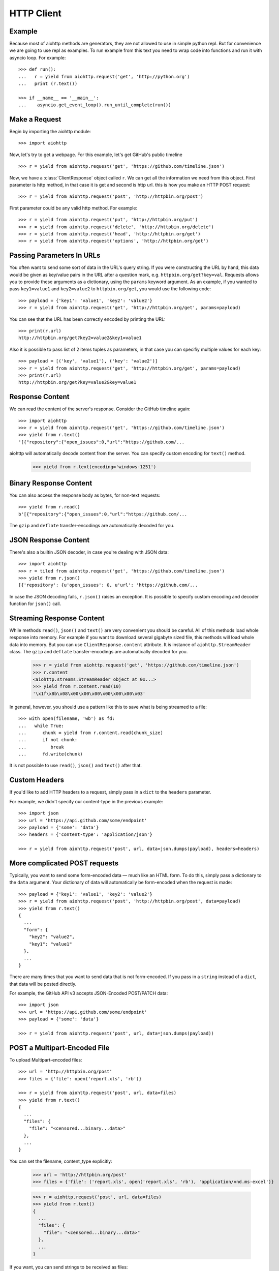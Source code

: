 .. _client:

HTTP Client
===========

.. module:: aiohttp.client

Example
-------

Because most of aiohttp methods are generators, they are not allowed to
use in simple python repl. But for convenience we are going to use repl
as examples. To run example from this text you need
to wrap code into functions and run it with asyncio loop. For example::

  >>> def run():
  ...   r = yield from aiohttp.request('get', 'http://python.org')
  ...   print (r.text())

  >>> if __name__ == '__main__':
  ...    asyncio.get_event_loop().run_until_complete(run())



Make a Request
--------------

Begin by importing the aiohttp module::

    >>> import aiohttp

Now, let's try to get a webpage. For this example, let's get GitHub's public
timeline ::

    >>> r = yield from aiohttp.request('get', 'https://github.com/timeline.json')

Now, we have a :class:`ClientResponse` object called ``r``. We can get all the
information we need from this object.
First parameter is http method, in that case it is get and second is http url.
this is how you make an HTTP POST request::

    >>> r = yield from aiohttp.request('post', 'http://httpbin.org/post')

First parameter could be any valid http method. For example::

    >>> r = yield from aiohttp.request('put', 'http://httpbin.org/put')
    >>> r = yield from aiohttp.request('delete', 'http://httpbin.org/delete')
    >>> r = yield from aiohttp.request('head', 'http://httpbin.org/get')
    >>> r = yield from aiohttp.request('options', 'http://httpbin.org/get')


Passing Parameters In URLs
--------------------------

You often want to send some sort of data in the URL's query string. If
you were constructing the URL by hand, this data would be given as key/value
pairs in the URL after a question mark, e.g. ``httpbin.org/get?key=val``.
Requests allows you to provide these arguments as a dictionary, using the
``params`` keyword argument. As an example, if you wanted to pass
``key1=value1`` and ``key2=value2`` to ``httpbin.org/get``, you would use the
following code::

    >>> payload = {'key1': 'value1', 'key2': 'value2'}
    >>> r = yield from aiohttp.request('get', 'http://httpbin.org/get', params=payload)

You can see that the URL has been correctly encoded by printing the URL::

    >>> print(r.url)
    http://httpbin.org/get?key2=value2&key1=value1

Also it is possible to pass list of 2 items tuples as parameters, in that case you can specifiy multiple values for each key::

    >>> payload = [('key', 'value1'), ('key': 'value2')]
    >>> r = yield from aiohttp.request('get', 'http://httpbin.org/get', params=payload)
    >>> print(r.url)
    http://httpbin.org/get?key=value2&key=value1


Response Content
----------------

We can read the content of the server's response. Consider the GitHub timeline
again::

    >>> import aiohttp
    >>> r = yield from aiohttp.request('get', 'https://github.com/timeline.json')
    >>> yield from r.text()
    '[{"repository":{"open_issues":0,"url":"https://github.com/...

aiohttp will automatically decode content from the server. You can specify custom encoding for ``text()`` method.

    >>> yield from r.text(encoding='windows-1251')


Binary Response Content
-----------------------

You can also access the response body as bytes, for non-text requests::

    >>> yield from r.read()
    b'[{"repository":{"open_issues":0,"url":"https://github.com/...

The ``gzip`` and ``deflate`` transfer-encodings are automatically decoded for you.


JSON Response Content
---------------------

There's also a builtin JSON decoder, in case you're dealing with JSON data::

    >>> import aiohttp
    >>> r = tiled from aiohttp.request('get', 'https://github.com/timeline.json')
    >>> yield from r.json()
    [{'repository': {u'open_issues': 0, u'url': 'https://github.com/...

In case the JSON decoding fails, ``r.json()`` raises an exception. It is possible to specify custom encoding and decoder function for ``json()`` call.


Streaming Response Content
--------------------------

While methods ``read()``, ``json()`` and ``text()`` are very convenient
you should be careful. All of this methods load whole response into memory.
For example if you want to download several gigabyte sized file, this methods
will load whole data into memory. But you can use ``ClientResponse.content``
attribute. It is instance of ``aiohttp.StreamReader`` class. The ``gzip``
and ``deflate`` transfer-encodings are automatically decoded for you.

    >>> r = yield from aiohttp.request('get', 'https://github.com/timeline.json')
    >>> r.content
    <aiohttp.streams.StreamReader object at 0x...>
    >>> yield from r.content.read(10)
    '\x1f\x8b\x08\x00\x00\x00\x00\x00\x00\x03'

In general, however, you should use a pattern like this to save what is being
streamed to a file::

    >>> with open(filename, 'wb') as fd:
    ...   while True:
    ...      chunk = yield from r.content.read(chunk_size)
    ...      if not chunk:
    ...         break
    ...      fd.write(chunk)

It is not possible to use ``read()``, ``json()`` and ``text()`` after that.


Custom Headers
--------------

If you'd like to add HTTP headers to a request, simply pass in a ``dict`` to the
``headers`` parameter.

For example, we didn't specify our content-type in the previous example::

    >>> import json
    >>> url = 'https://api.github.com/some/endpoint'
    >>> payload = {'some': 'data'}
    >>> headers = {'content-type': 'application/json'}

    >>> r = yield from aiohttp.request('post', url, data=json.dumps(payload), headers=headers)


More complicated POST requests
------------------------------

Typically, you want to send some form-encoded data — much like an HTML form.
To do this, simply pass a dictionary to the ``data`` argument. Your
dictionary of data will automatically be form-encoded when the request is made::

    >>> payload = {'key1': 'value1', 'key2': 'value2'}
    >>> r = yield from aiohttp.request('post', 'http://httpbin.org/post', data=payload)
    >>> yield from r.text()
    {
      ...
      "form": {
        "key2": "value2",
        "key1": "value1"
      },
      ...
    }

There are many times that you want to send data that is not form-encoded. If you pass in a ``string`` instead of a ``dict``, that data will be posted directly.

For example, the GitHub API v3 accepts JSON-Encoded POST/PATCH data::

    >>> import json
    >>> url = 'https://api.github.com/some/endpoint'
    >>> payload = {'some': 'data'}

    >>> r = yield from aiohttp.request('post', url, data=json.dumps(payload))


POST a Multipart-Encoded File
-----------------------------

To upload Multipart-encoded files::

    >>> url = 'http://httpbin.org/post'
    >>> files = {'file': open('report.xls', 'rb')}

    >>> r = yield from aiohttp.request('post', url, data=files)
    >>> yield from r.text()
    {
      ...
      "files": {
        "file": "<censored...binary...data>"
      },
      ...
    }

You can set the filename, content_type explicitly:

    >>> url = 'http://httpbin.org/post'
    >>> files = {'file': ('report.xls', open('report.xls', 'rb'), 'application/vnd.ms-excel')}

    >>> r = aiohttp.request('post', url, data=files)
    >>> yield from r.text()
    {
      ...
      "files": {
        "file": "<censored...binary...data>"
      },
      ...
    }

If you want, you can send strings to be received as files::

    >>> url = 'http://httpbin.org/post'
    >>> files = {'file': ('report.csv', 'some,data,to,send\nanother,row,to,send\n')}

    >>> r = yield from aiohttp.request('post', url, data=files)
    >>> yield from r.text()
    {
      ...
      "files": {
        "file": "some,data,to,send\\nanother,row,to,send\\n"
      },
      ...
    }

If you pass file object as data parameter, aiohttp will stream it to server
automatically. Check :class:`aiohttp.stream.StreamReader` for supported format
information. 


Streamimng uploads
------------------

aiohttp support multiple types of streamimng uploads, which allows you to
send large files without reading them into memory.

In simple case, simply provide a file-like object for your body:

    >>> with open('massive-body', 'rb') as f:
    ...   yield from aiohttp.request('post', 'http://some.url/streamed', data=f)


Or you can provide ``asyncio`` coroutine that yields bytes objects::

   >>> @asyncio.coroutine
   ... def my_coroutine():
   ...    chunk = yield from read_some_data_from_somewhere()
   ...    if not chunk:
   ...       return
   ...    yield chunk

Also it is possible to use ``StreamReader`` object::

   >>> def feed_stream(stream):
   ...    chunk = yield from read_some_data_from_somewhere()
   ...    if not chunk:
   ...       stream.feed_eof()
   ...       return
   ...    stream.ffed_data(chunk)

   >>> stream = StreamReader()
   >>> asyncio.async(feed_stream(stream))
   >>> yield from aiohttp.request('post', 'http://httpbin.org/post', data=stream)

Because response's content attribute is a StreamReader, you can chain get and
post requests togethere::

   >>> r = yield from aiohttp.request('get', 'http://python.org')
   >>> yield from aiohttp.request('post', 'http://httpbin.org/post', data=r.content)

Keep-Alive and connection pooling
---------------------------------

By default aiohttp does not use connection pooling. To enable connection pooling
you should use one of the ``connector`` objects. There are several of them.
Most widly used is :class:`aiohttp.connector.TcpConnector`::

  >>> conn = aiohttp.TcpConnector()
  >>> r = yield from aiohttp.request('get', 'http://python.org', connector=conn)


Unix domain sockets
-------------------

If your http server uses unix domain socket you can use :class:`aiohttp.connector.UnixConnector`::

  >>> conn = aiohttp.UnixConnector(path='/path/to/socket')
  >>> r = yield from aiohttp.request('get', 'http://python.org', connector=conn)


Proxy support
-------------

aiohttp supports proxy. You have to use :class:`aiohttp.connector.ProxyConnector`::

  >>> conn = aiohttp.ProxyConnector(proxy="http://some.proxy.com")
  >>> r = yield from aiohttp.request('get', 'http://python.org', connector=conn)


Response Status Codes
---------------------

We can check the response status code::

    >>> r = aiohttp.request('get', 'http://httpbin.org/get')
    >>> r.status
    200


Response Headers
----------------

We can view the server's response headers using a Python dictionary::

    >>> r.headers
    {'ACCESS-CONTROL-ALLOW-ORIGIN': '*',
     'CONTENT-TYPE': 'application/json',
     'DATE': 'Tue, 15 Jul 2014 16:49:51 GMT',
     'SERVER': 'gunicorn/18.0',
     'CONTENT-LENGTH': '331',
     'CONNECTION': 'keep-alive'}

The dictionary is special, though: it's made just for HTTP headers. According to
`RFC 7230 <http://tools.ietf.org/html/rfc7230#section-3.2>`_, HTTP Header names
are case-insensitive.

So, we can access the headers using any capitalization we want::

    >>> r.headers['Content-Type']
    'application/json'

    >>> r.headers.get('content-type')
    'application/json'


Cookies
-------

If a response contains some Cookies, you can quickly access them::

    >>> url = 'http://example.com/some/cookie/setting/url'
    >>> r = yield from aiohttp.request('get', url)

    >>> r.cookies['example_cookie_name']
    'example_cookie_value'

To send your own cookies to the server, you can use the ``cookies``
parameter::

    >>> url = 'http://httpbin.org/cookies'
    >>> cookies = dict(cookies_are='working')

    >>> r = yield from aiohttp.request('get', url, cookies=cookies)
    >>> r.text
    '{"cookies": {"cookies_are": "working"}}'


Timeouts
--------

You should use ``asyncio.wait_for()`` method if you want to limit
time to wait for a response from a server::

    >>> yield from asyncio.wait_for(aiohttp.request('get', 'http://github.com'), 0.001)
    Traceback (most recent call last):
      File "<stdin>", line 1, in <module>
    asyncio.TimeoutError()


.. admonition:: Note

    ``timeout`` is not a time limit on the entire response download;
    rather, an exception is raised if the server has not issued a
    response for ``timeout`` seconds (more precisely, if no bytes have been
    received on the underlying socket for ``timeout`` seconds).

